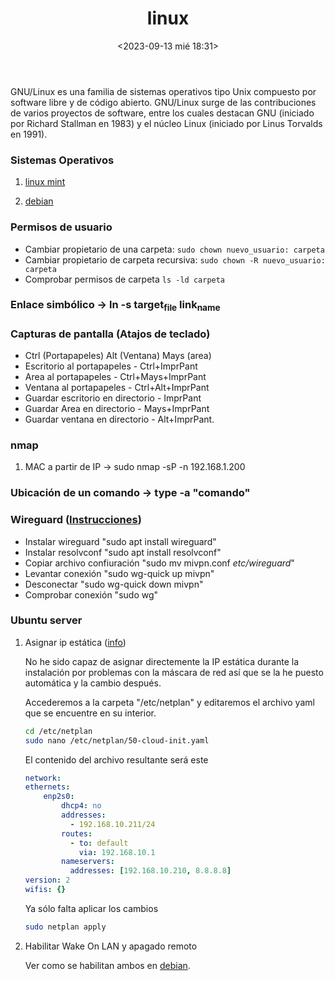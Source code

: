 :PROPERTIES:
:ID:       ccb379dd-3d92-4290-9fbd-5e56606da7bc
:END:
#+title: linux
#+STARTUP: overview
#+date: <2023-09-13 mié 18:31>

GNU/Linux  es una familia de sistemas operativos tipo Unix compuesto por software libre y de código abierto.​ GNU/Linux surge de las contribuciones de varios proyectos de software, entre los cuales destacan GNU (iniciado por Richard Stallman en 1983) y el núcleo Linux (iniciado por Linus Torvalds en 1991).

*** Sistemas Operativos
**** [[id:9d4a6d4f-e0be-47b4-8780-19a414c8230e][linux mint]]
**** [[id:bd6414c2-4e32-456d-975d-af557dd03380][debian]]
*** Permisos de usuario
 - Cambiar propietario de una carpeta: ~sudo chown nuevo_usuario: carpeta~
 - Cambiar propietario de carpeta recursiva: ~sudo chown -R nuevo_usuario: carpeta~
 - Comprobar permisos de carpeta ~ls -ld carpeta~
*** Enlace simbólico -> ln -s target_file link_name
*** Capturas de pantalla (Atajos de teclado)
- Ctrl (Portapapeles) Alt (Ventana) Mays (area)
- Escritorio al portapapeles - Ctrl+ImprPant
- Area al portapapeles - Ctrl+Mays+ImprPant
- Ventana al portapapeles - Ctrl+Alt+ImprPant
- Guardar escritorio en directorio - ImprPant
- Guardar Area en directorio - Mays+ImprPant
- Guardar ventana en directorio - Alt+ImprPant.
*** nmap
**** MAC a partir de IP -> sudo nmap -sP -n 192.168.1.200
*** Ubicación de un comando -> type -a "comando"
*** Wireguard ([[https://alexpro.sytes.net/cliente-wireguard-linux/][Instrucciones]])
 - Instalar wireguard "sudo apt install wireguard"
 - Instalar resolvconf "sudo apt install resolvconf"
 - Copiar archivo confiuración "sudo mv mivpn.conf /etc/wireguard/"
 - Levantar conexión "sudo wg-quick up mivpn"
 - Desconectar "sudo wg-quick down mivpn"
 - Comprobar conexión "sudo wg"


*** Ubuntu server
**** Asignar ip estática ([[https://linuxconfig.org/setting-a-static-ip-address-in-ubuntu-24-04-via-the-command-line][info]])
No he sido capaz de asignar directemente la IP estática durante la instalación por problemas con la máscara de red así que se la he puesto automática y la cambio después.

Accederemos a la carpeta "/etc/netplan" y editaremos el archivo yaml que se encuentre en su interior.

  #+begin_src bash
    cd /etc/netplan
    sudo nano /etc/netplan/50-cloud-init.yaml
  #+end_src

El contenido del archivo resultante será este

  #+begin_src yaml
    network:
    ethernets:
        enp2s0:
            dhcp4: no
            addresses:
              - 192.168.10.211/24
            routes:
              - to: default
                via: 192.168.10.1
            nameservers:
              addresses: [192.168.10.210, 8.8.8.8]
    version: 2
    wifis: {}
  #+end_src

Ya sólo falta aplicar los cambios
#+begin_src bash
  sudo netplan apply
#+end_src
**** Habilitar Wake On LAN y apagado remoto
Ver como se habilitan ambos en [[id:bd6414c2-4e32-456d-975d-af557dd03380][debian]].
